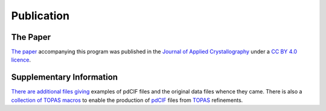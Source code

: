 ===========
Publication
===========

The Paper
=========

`The paper <https://github.com/rowlesmr/pdCIFplotter/blob/master/paper/yr5087r.pdf>`_ accompanying this program was published in the `Journal of Applied Crystallography <https://journals.iucr.org/j/issues/2022/03/00/yr5087/>`_ under a  `CC BY 4.0 licence <https://creativecommons.org/licenses/by/4.0/>`_.

Supplementary Information
=========================

`There <https://github.com/rowlesmr/pdCIFplotter/blob/master/paper/first.zip>`_ `are <https://github.com/rowlesmr/pdCIFplotter/blob/master/paper/second.zip>`_ `additional <https://github.com/rowlesmr/pdCIFplotter/blob/master/paper/third.zip>`_ `files <https://github.com/rowlesmr/pdCIFplotter/blob/master/paper/fourth.zip>`_ `giving <https://github.com/rowlesmr/pdCIFplotter/blob/master/paper/mini.zip>`_ examples of pdCIF files and the original data files whence they came. There is also a `collection of TOPAS macros <https://github.com/rowlesmr/pdCIFplotter/blob/master/paper/cif.inc>`_ to enable the production of `pdCIF <https://www.iucr.org/resources/cif>`_ files from `TOPAS <http://www.topas-academic.net/>`_ refinements.


